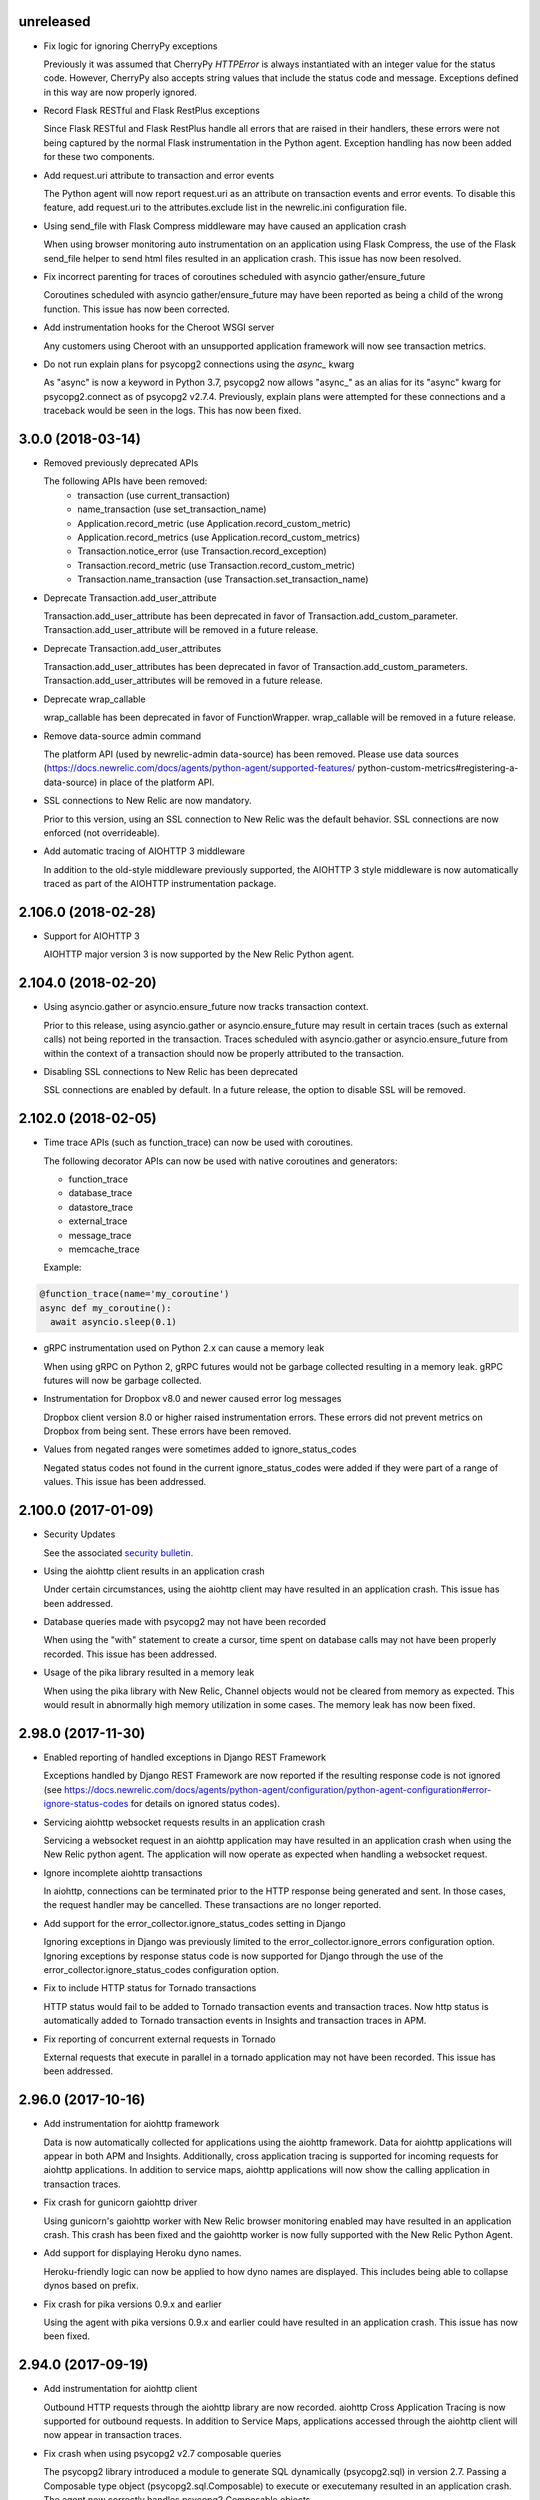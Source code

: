 unreleased
----------

- Fix logic for ignoring CherryPy exceptions

  Previously it was assumed that CherryPy `HTTPError` is always instantiated
  with an integer value for the status code. However, CherryPy also accepts
  string values that include the status code and message. Exceptions defined in
  this way are now properly ignored.

- Record Flask RESTful and Flask RestPlus exceptions

  Since Flask RESTful and Flask RestPlus handle all errors that are raised in
  their handlers, these errors were not being captured by the normal Flask
  instrumentation in the Python agent. Exception handling has now been added
  for these two components.

- Add request.uri attribute to transaction and error events

  The Python agent will now report request.uri as an attribute on transaction
  events and error events. To disable this feature, add request.uri to the
  attributes.exclude list in the newrelic.ini configuration file.

- Using send_file with Flask Compress middleware may have caused an application
  crash

  When using browser monitoring auto instrumentation on an application using
  Flask Compress, the use of the Flask send_file helper to send html files
  resulted in an application crash. This issue has now been resolved.

- Fix incorrect parenting for traces of coroutines scheduled with asyncio
  gather/ensure_future

  Coroutines scheduled with asyncio gather/ensure_future may have been reported
  as being a child of the wrong function. This issue has now been corrected.

- Add instrumentation hooks for the Cheroot WSGI server

  Any customers using Cheroot with an unsupported application framework will
  now see transaction metrics.

- Do not run explain plans for psycopg2 connections using the `async_` kwarg

  As "async" is now a keyword in Python 3.7, psycopg2 now allows "async_" as an
  alias for its "async" kwarg for psycopg2.connect as of psycopg2 v2.7.4.
  Previously, explain plans were attempted for these connections and a
  traceback would be seen in the logs. This has now been fixed.


3.0.0 (2018-03-14)
------------------

- Removed previously deprecated APIs

  The following APIs have been removed:
    - transaction (use current_transaction)
    - name_transaction (use set_transaction_name)
    - Application.record_metric (use Application.record_custom_metric)
    - Application.record_metrics (use Application.record_custom_metrics)
    - Transaction.notice_error (use Transaction.record_exception)
    - Transaction.record_metric (use Transaction.record_custom_metric)
    - Transaction.name_transaction (use Transaction.set_transaction_name)

- Deprecate Transaction.add_user_attribute

  Transaction.add_user_attribute has been deprecated in favor of
  Transaction.add_custom_parameter. Transaction.add_user_attribute will be
  removed in a future release.

- Deprecate Transaction.add_user_attributes

  Transaction.add_user_attributes has been deprecated in favor of
  Transaction.add_custom_parameters. Transaction.add_user_attributes will be
  removed in a future release.

- Deprecate wrap_callable

  wrap_callable has been deprecated in favor of FunctionWrapper.
  wrap_callable will be removed in a future release.

- Remove data-source admin command

  The platform API (used by newrelic-admin data-source) has been removed.
  Please use data sources
  (https://docs.newrelic.com/docs/agents/python-agent/supported-features/
  python-custom-metrics#registering-a-data-source) in place of the platform
  API.

- SSL connections to New Relic are now mandatory.

  Prior to this version, using an SSL connection to New Relic was the default
  behavior. SSL connections are now enforced (not overrideable).

- Add automatic tracing of AIOHTTP 3 middleware

  In addition to the old-style middleware previously supported, the AIOHTTP 3
  style middleware is now automatically traced as part of the AIOHTTP
  instrumentation package.


2.106.0 (2018-02-28)
--------------------

- Support for AIOHTTP 3

  AIOHTTP major version 3 is now supported by the New Relic Python agent.


2.104.0 (2018-02-20)
--------------------

- Using asyncio.gather or asyncio.ensure_future now tracks transaction context.

  Prior to this release, using asyncio.gather or asyncio.ensure_future may
  result in certain traces (such as external calls) not being reported in the
  transaction. Traces scheduled with asyncio.gather or asyncio.ensure_future
  from within the context of a transaction should now be properly attributed to
  the transaction.

- Disabling SSL connections to New Relic has been deprecated

  SSL connections are enabled by default. In a future release, the option to
  disable SSL will be removed.


2.102.0 (2018-02-05)
--------------------

- Time trace APIs (such as function_trace) can now be used with coroutines.

  The following decorator APIs can now be used with native coroutines and generators:

  * function_trace
  * database_trace
  * datastore_trace
  * external_trace
  * message_trace
  * memcache_trace

  Example:

.. code-block:: python

  @function_trace(name='my_coroutine')
  async def my_coroutine():
    await asyncio.sleep(0.1)

- gRPC instrumentation used on Python 2.x can cause a memory leak

  When using gRPC on Python 2, gRPC futures would not be garbage collected
  resulting in a memory leak. gRPC futures will now be garbage collected.

- Instrumentation for Dropbox v8.0 and newer caused error log messages

  Dropbox client version 8.0 or higher raised instrumentation errors. These
  errors did not prevent metrics on Dropbox from being sent. These errors have
  been removed.

- Values from negated ranges were sometimes added to ignore_status_codes

  Negated status codes not found in the current ignore_status_codes were 
  added if they were part of a range of values. This issue has been addressed.


2.100.0 (2017-01-09)
--------------------

- Security Updates

  See the associated `security bulletin <https://docs.newrelic.com/docs/accounts-partnerships/accounts/security-bulletins/security-bulletin-nr18-01>`_.

- Using the aiohttp client results in an application crash

  Under certain circumstances, using the aiohttp client may have resulted in an
  application crash. This issue has been addressed.

- Database queries made with psycopg2 may not have been recorded

  When using the "with" statement to create a cursor, time spent on database
  calls may not have been properly recorded. This issue has been addressed.

- Usage of the pika library resulted in a memory leak

  When using the pika library with New Relic, Channel objects would not be
  cleared from memory as expected. This would result in abnormally high memory
  utilization in some cases. The memory leak has now been fixed.


2.98.0 (2017-11-30)
-------------------

- Enabled reporting of handled exceptions in Django REST Framework

  Exceptions handled by Django REST Framework are now reported if the resulting
  response code is not ignored (see
  https://docs.newrelic.com/docs/agents/python-agent/configuration/python-agent-configuration#error-ignore-status-codes
  for details on ignored status codes).

- Servicing aiohttp websocket requests results in an application crash

  Servicing a websocket request in an aiohttp application may have resulted in
  an application crash when using the New Relic python agent. The application
  will now operate as expected when handling a websocket request.

- Ignore incomplete aiohttp transactions

  In aiohttp, connections can be terminated prior to the HTTP response being
  generated and sent. In those cases, the request handler may be cancelled.
  These transactions are no longer reported.

- Add support for the error_collector.ignore_status_codes setting in Django

  Ignoring exceptions in Django was previously limited to the
  error_collector.ignore_errors configuration option. Ignoring exceptions by
  response status code is now supported for Django through the use of the
  error_collector.ignore_status_codes configuration option.

- Fix to include HTTP status for Tornado transactions

  HTTP status would fail to be added to Tornado transaction events and
  transaction traces. Now http status is automatically added to Tornado
  transaction events in Insights and transaction traces in APM.

- Fix reporting of concurrent external requests in Tornado

  External requests that execute in parallel in a tornado application may
  not have been recorded. This issue has been addressed.


2.96.0 (2017-10-16)
-------------------

- Add instrumentation for aiohttp framework

  Data is now automatically collected for applications using the aiohttp
  framework. Data for aiohttp applications will appear in both APM and
  Insights. Additionally, cross application tracing is supported for incoming
  requests for aiohttp applications. In addition to service maps, aiohttp
  applications will now show the calling application in transaction traces.

- Fix crash for gunicorn gaiohttp driver

  Using gunicorn's gaiohttp worker with New Relic browser monitoring enabled
  may have resulted in an application crash. This crash has been fixed and the
  gaiohttp worker is now fully supported with the New Relic Python Agent.

- Add support for displaying Heroku dyno names.

  Heroku-friendly logic can now be applied to how dyno names are displayed.
  This includes being able to collapse dynos based on prefix.

- Fix crash for pika versions 0.9.x and earlier

  Using the agent with pika versions 0.9.x and earlier could have resulted in
  an application crash. This issue has now been fixed.


2.94.0 (2017-09-19)
-------------------

- Add instrumentation for aiohttp client

  Outbound HTTP requests through the aiohttp library are now recorded. aiohttp
  Cross Application Tracing is now supported for outbound requests. In addition
  to Service Maps, applications accessed through the aiohttp client will now
  appear in transaction traces.

- Fix crash when using psycopg2 v2.7 composable queries

  The psycopg2 library introduced a module to generate SQL dynamically
  (psycopg2.sql) in version 2.7. Passing a Composable type object
  (psycopg2.sql.Composable) to execute or executemany resulted in an
  application crash. The agent now correctly handles psycopg2 Composable
  objects.


2.92.0 (2017-09-06)
-------------------

- Add API for cross application tracing of non-HTTP external services

  A new API is now exposed for implementing cross application tracing in custom
  instrumentation of non-HTTP transport libraries. For usage of this API see
  https://docs.newrelic.com/docs/agents/python-agent/supported-features/cross-application-tracing

- Add instrumentation for gRPC client calls

  Outbound gRPC requests will now show up in APM under the External Services
  tab and in transaction traces.

- Fixes erroneous recording of TastyPie `NotFound` exceptions

  When a TastyPie API view raised a `NotFound` exception resulting in a 404
  response, the agent may have erroneously recorded the exception. This has now
  been fixed.
